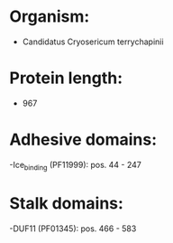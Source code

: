 * Organism:
- Candidatus Cryosericum terrychapinii
* Protein length:
- 967
* Adhesive domains:
-Ice_binding (PF11999): pos. 44 - 247
* Stalk domains:
-DUF11 (PF01345): pos. 466 - 583

